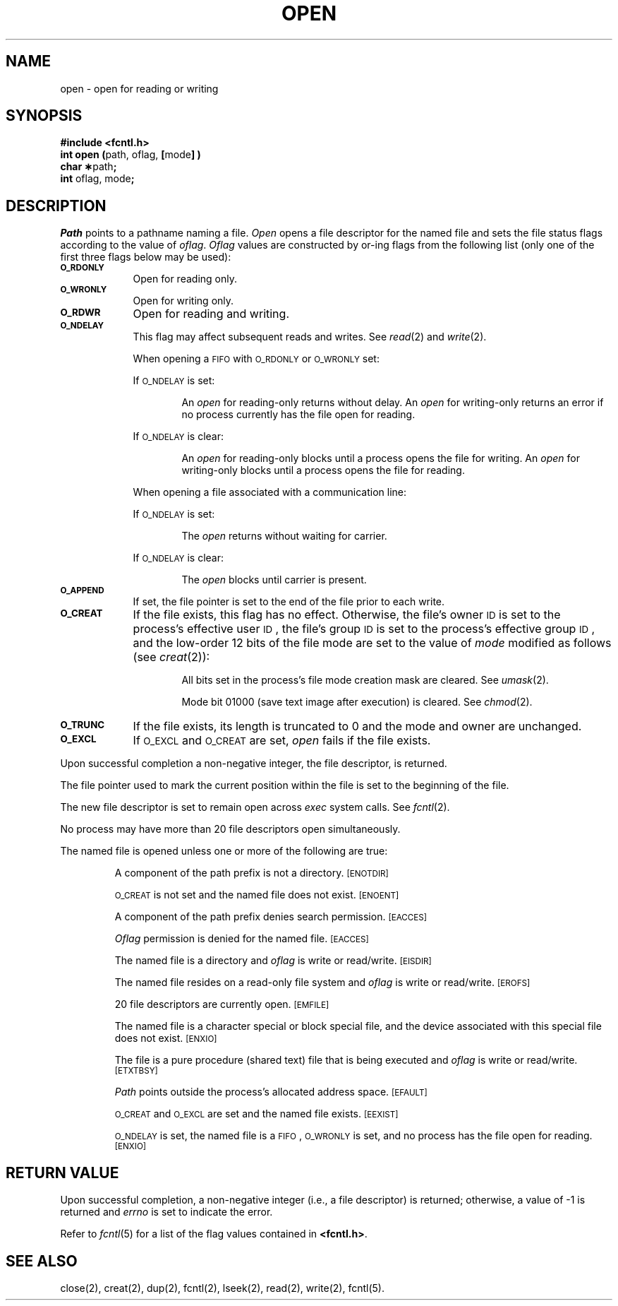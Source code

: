 .TH OPEN 2 
.SH NAME
open \- open for reading or writing
.SH SYNOPSIS
.B #include <fcntl.h>
.br
.BR "int open (" "path, oflag," " [" "mode" "] )"
.br
.BR "char \(**" "path" ;
.br
.BR int " oflag, mode" ;
.SH DESCRIPTION
.I Path\^
points to a
pathname
naming a file.
.I Open\^
opens a file descriptor for the named file
and sets the file status flags
according to the value of
.IR oflag .
.I Oflag\^
values are constructed by or-ing flags
from the following list (only one of the first three flags below
may be used):
.PP
.TP .88i
.SM
.B O\(ruRDONLY
Open for reading only.
.TP
.SM
.B O\(ruWRONLY
Open for writing only.
.TP
.SM
.B O\(ruRDWR
Open for reading and writing.
.TP
.SM
.B O\(ruNDELAY
This flag may affect subsequent reads and writes.
See
.IR read (2)
and
.IR write (2).
.IP
When opening a
.SM FIFO
with
.SM O\(ruRDONLY
or
.SM O\(ruWRONLY
set:
.IP
If
.SM O\\(ruNDELAY
is set:
.RS
.IP
An
.I open\^
for reading-only returns without delay.
An
.I open\^
for writing-only returns an error if no process
currently has the file open for reading.
.RE
.IP
If
.SM O\(ruNDELAY
is clear:
.RS
.IP
An
.I open\^
for reading-only blocks until a process
opens the file for writing.
An
.I open\^
for writing-only blocks until a process
opens the file for reading.
.RE
.IP
When opening a file associated with a communication line:
.IP
If
.SM O\(ruNDELAY
is set:
.RS
.IP
The \fIopen\fP returns without waiting for carrier.
.RE
.IP
If
.SM O\(ruNDELAY
is clear:
.RS
.IP
The \fIopen\fP blocks until carrier is present.
.RE
.TP
.SM
.B O\(ruAPPEND
If set, the file pointer is set to the end of the file
prior to each write.
.TP
.SM
.B O\(ruCREAT
If the file exists, this flag has no effect.
Otherwise,
the file's owner
.SM ID
is set to the process's effective
user
.SM ID\*S,
the file's group
.SM ID
is set to the process's effective group
.SM ID\*S,
and
the low-order 12 bits of the file mode are set to the value of
.I mode\^
modified as follows (see
.IR creat (2)):
.RS
.IP
All bits set in the process's file mode creation mask are cleared.
See
.IR umask (2).
.IP
Mode bit 01000 (save text image after execution) is cleared.
See
.IR chmod (2).
.RE
.TP
.SM
.B O\(ruTRUNC
If the file exists, its length is truncated to 0 and the mode and owner
are unchanged.
.TP
.SM
.B O\(ruEXCL
If
.SM O\(ruEXCL
and
.SM O\(ruCREAT
are set,
.I open\^
fails if the file exists.
.PP
Upon successful completion a non-negative integer, the
file descriptor,
is returned.
.PP
The file pointer used to mark the current position within the file
is set to the beginning of the file.
.PP
The new file descriptor is set to remain open across
.I exec\^
system calls.
See
.IR fcntl (2).
.PP
No process may have more than
20
file descriptors open simultaneously.
.PP
The named file is opened unless one or more of the following are true:
.IP
A component of the
path prefix
is not a directory.
.SM
\%[ENOTDIR]
.IP
.SM O\(ruCREAT
is not set and the named file does not exist.
.SM
\%[ENOENT]
.IP
A component of the
path prefix
denies search permission.
.SM
\%[EACCES]
.IP
.I Oflag\^
permission is denied for the named file.
.SM
\%[EACCES]
.IP
The named file is a directory and
.I oflag\^
is write or
read/write.
.SM
\%[EISDIR]
.IP
The named file resides on a read-only file system and
.I oflag\^
is write or read/write.
.SM
\%[EROFS]
.IP
20
file descriptors are currently open.
.SM
\%[EMFILE]
.IP
The named file is a character special or block special file,
and the device associated with this special file does not exist.
.SM
\%[ENXIO]
.IP
The file is a pure procedure (shared text) file that is being executed and
.I oflag\^
is write or read/write.
.SM
\%[ETXTBSY]
.IP
.I Path\^
points outside the process's allocated address space.
.SM
\%[EFAULT]
.IP
.SM O\(ruCREAT
and
.SM O\(ruEXCL
are set
and the named file exists.
.SM
\%[EEXIST]
.IP
.SM O\(ruNDELAY
is set, the named file is a
.SM FIFO\*S,
.SM O\(ruWRONLY
is set, and no process has the file open for reading.
.SM
\%[ENXIO]
.SH "RETURN VALUE"
Upon successful completion,
a non-negative integer
(i.e., a file descriptor)
is returned;
otherwise, a value of \-1 is returned and
.I errno\^
is set to indicate the error.
.PP
Refer to \fIfcntl\fR(5) for a list of the flag values 
contained in \fB<fcntl.h>\fR.
.SH "SEE ALSO"
close(2), creat(2), dup(2), fcntl(2), lseek(2), read(2), write(2),
fcntl(5).
.\"	@(#)open.2	1.8	
